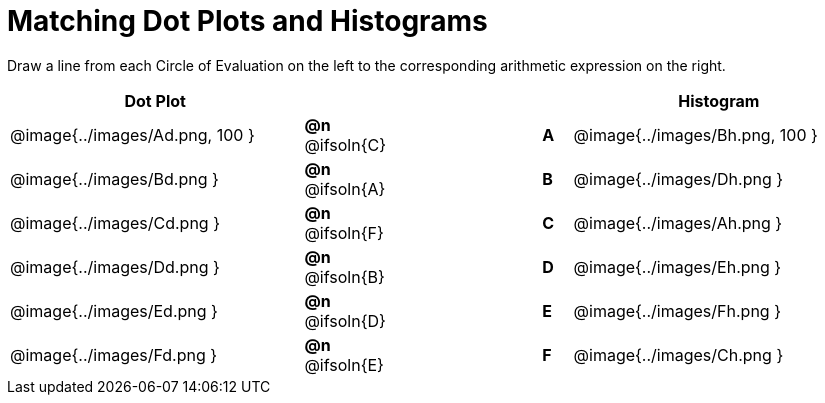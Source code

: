 = Matching Dot Plots and Histograms

++++
<style>
/* Format matching answers to render with an arrow */
.solution::before{ content: ' → '; }
</style>
++++
Draw a line from each Circle of Evaluation on the left to the corresponding arithmetic expression on the right.



[.FillVerticalSpace, cols="^.^10a,^.^3a,5a,^.^1a,^.^10a", options="header", stripes="none", grid="none", frame="none"]
|===
| Dot Plot
|||
| Histogram

| @image{../images/Ad.png, 100 }
|*@n* @ifsoln{C}  ||*A*
| @image{../images/Bh.png, 100 }

| @image{../images/Bd.png }
|*@n* @ifsoln{A}  ||*B*
| @image{../images/Dh.png }

| @image{../images/Cd.png }
|*@n* @ifsoln{F}  ||*C*
| @image{../images/Ah.png }

| @image{../images/Dd.png }
|*@n* @ifsoln{B} ||*D*
| @image{../images/Eh.png }

| @image{../images/Ed.png }
|*@n* @ifsoln{D}  ||*E*
| @image{../images/Fh.png }

| @image{../images/Fd.png }
|*@n* @ifsoln{E}  ||*F*
| @image{../images/Ch.png }


|===
